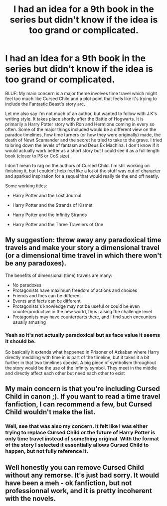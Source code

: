 #+TITLE: I had an idea for a 9th book in the series but didn't know if the idea is too grand or complicated.

* I had an idea for a 9th book in the series but didn't know if the idea is too grand or complicated.
:PROPERTIES:
:Author: Im_Lars
:Score: 2
:DateUnix: 1575257868.0
:DateShort: 2019-Dec-02
:END:
BLUF: My main concern is a major theme involves time travel which might feel too much like Cursed Child and a plot point that feels like it's trying to include the Fantastic Beast's story arc.

Let me also say I'm not much of an author, but wanted to follow with J.K's writing style. It takes place shortly after the Battle of Hogwarts. It is primarily a Harry Potter story with Ron and Hermione coming in every so often. Some of the major things included would be a different view on the paradox timelines, how time turners (or how they were originally) made, the death of Newt Scamander and the secret he tried to take to the grave. I tried to bring down the levels of fantasm and Deus Ex Machina. I don't know if it would actually work better as a short story but I could see it as a full length book (closer to PS or CoS size).

I don't mean to rag on the authors of Cursed Child. I'm still working on finishing it, but I couldn't help feel like a lot of the stuff was out of character and sparked inspiration for a sequel that would really tie the end off neatly.

Some working titles:

- Harry Potter and the Lost Journal

- Harry Potter and the Strands of Kismet

- Harry Potter and the Infinity Strands

- Harry Potter and the Three Travelers of One


** My suggestion: throw away any paradoxical time travels and make your story a dimensional travel (or a dimensional time travel in which there won't be any paradoxes).

The benefits of dimensional (time) travels are many:

- No paradoxes
- Protagonists have maximum freedom of actions and choices
- Friends and foes can be different
- Events and facts can be different
- Protagonists's knowledge may not be useful or could be even counterproductive in the new world, thus raising the challenge level
- Protagonists may have counterparts there, and I find such encounters usually amusing
:PROPERTIES:
:Author: InquisitorCOC
:Score: 3
:DateUnix: 1575259080.0
:DateShort: 2019-Dec-02
:END:

*** Yeah so it's not actually paradoxical but as face value it seems it should be.

So basically it extends what happened in Prisoner of Azkaban where Harry directly meddling with time in is part of the timeline, but it takes it a bit further in that two timelines coexist. A big piece of symbolism throughout the story would be the use of the Infinity symbol. They meet in the middle and directly affect each other but need each other to exist
:PROPERTIES:
:Author: Im_Lars
:Score: 1
:DateUnix: 1575259578.0
:DateShort: 2019-Dec-02
:END:


** My main concern is that you're including Cursed Child in canon ;). If you want to read a time travel fanfiction, I can recommend a few, but Cursed Child wouldn't make the list.
:PROPERTIES:
:Author: thrawnca
:Score: 3
:DateUnix: 1575292219.0
:DateShort: 2019-Dec-02
:END:

*** Well, see that was also my concern. It felt like I was either trying to replace Cursed Child or the future of Harry Potter is only time travel instead of something original. With the format of the story I selected it essentially allows Cursed Child to happen, but not fully reference it.
:PROPERTIES:
:Author: Im_Lars
:Score: 1
:DateUnix: 1575303501.0
:DateShort: 2019-Dec-02
:END:


** Well honestly you can remove Cursed Child without any remorse. It's just bad sorry. It would have been a meh - ok fanfiction, but not professionnal work, and it is pretty incoherent with the novels.
:PROPERTIES:
:Author: Laenthis
:Score: 3
:DateUnix: 1575329105.0
:DateShort: 2019-Dec-03
:END:
